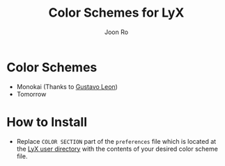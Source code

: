 # Created 2015-07-18 Sat 15:11
#+TITLE: Color Schemes for LyX
#+AUTHOR: Joon Ro
* Color Schemes
- Monokai (Thanks to [[https://github.com/chemscobra][Gustavo Leon]])
- Tomorrow
* How to Install
- Replace =COLOR SECTION= part of the =preferences= file which is
  located at the [[http://wiki.lyx.org/LyX/UserDir][LyX user directory]] with the contents of your desired color
  scheme file.
